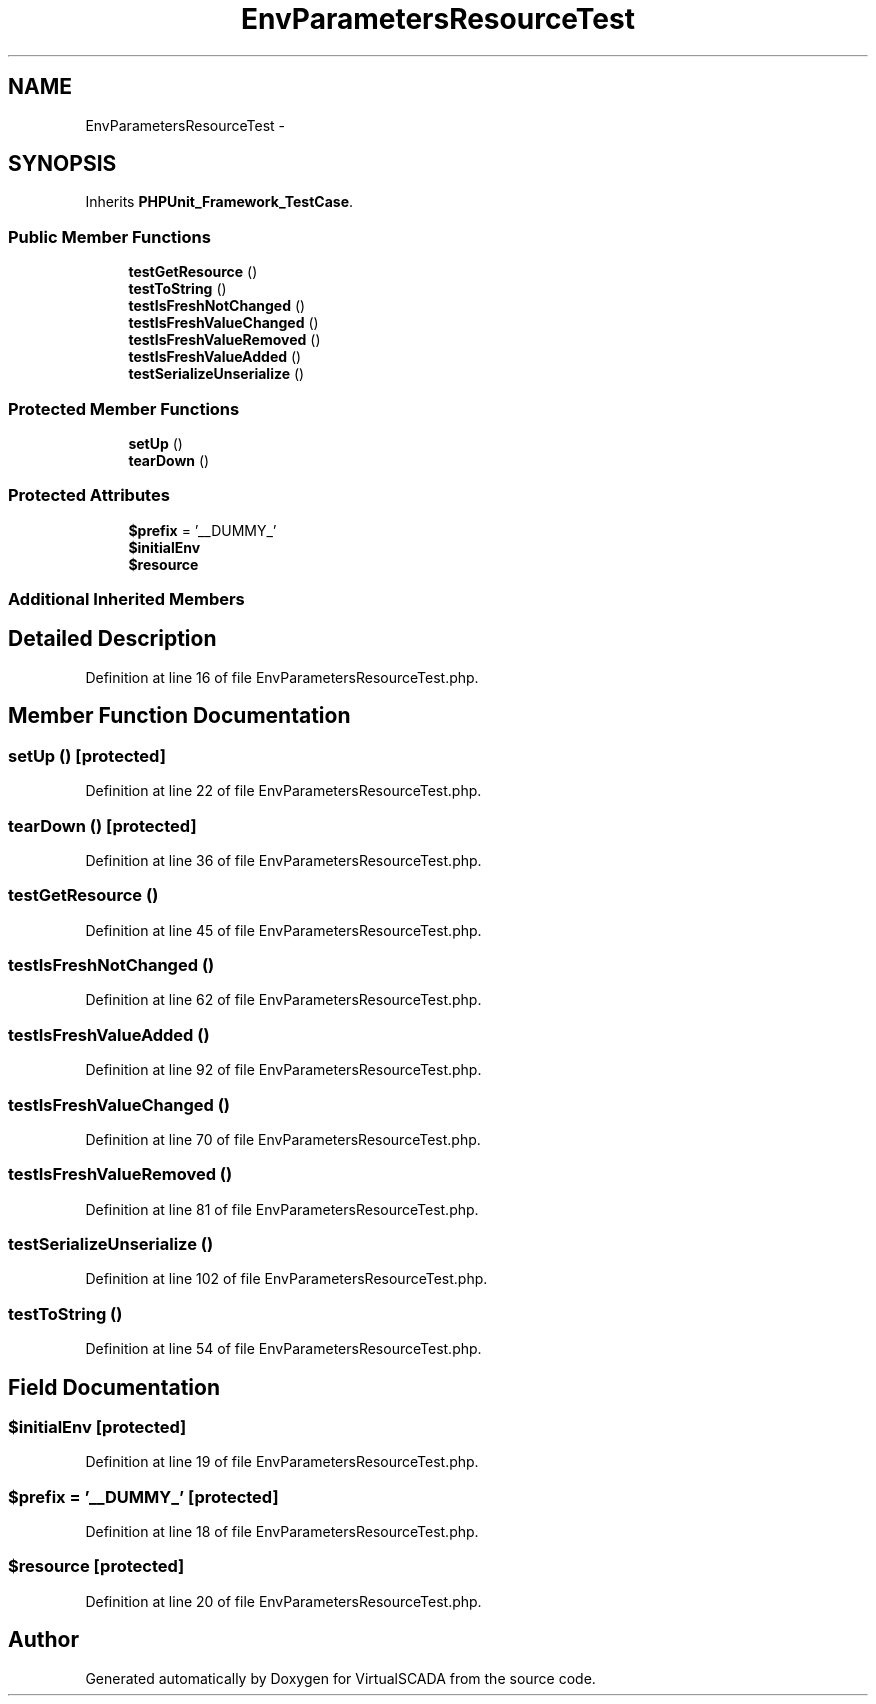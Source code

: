 .TH "EnvParametersResourceTest" 3 "Tue Apr 14 2015" "Version 1.0" "VirtualSCADA" \" -*- nroff -*-
.ad l
.nh
.SH NAME
EnvParametersResourceTest \- 
.SH SYNOPSIS
.br
.PP
.PP
Inherits \fBPHPUnit_Framework_TestCase\fP\&.
.SS "Public Member Functions"

.in +1c
.ti -1c
.RI "\fBtestGetResource\fP ()"
.br
.ti -1c
.RI "\fBtestToString\fP ()"
.br
.ti -1c
.RI "\fBtestIsFreshNotChanged\fP ()"
.br
.ti -1c
.RI "\fBtestIsFreshValueChanged\fP ()"
.br
.ti -1c
.RI "\fBtestIsFreshValueRemoved\fP ()"
.br
.ti -1c
.RI "\fBtestIsFreshValueAdded\fP ()"
.br
.ti -1c
.RI "\fBtestSerializeUnserialize\fP ()"
.br
.in -1c
.SS "Protected Member Functions"

.in +1c
.ti -1c
.RI "\fBsetUp\fP ()"
.br
.ti -1c
.RI "\fBtearDown\fP ()"
.br
.in -1c
.SS "Protected Attributes"

.in +1c
.ti -1c
.RI "\fB$prefix\fP = '__DUMMY_'"
.br
.ti -1c
.RI "\fB$initialEnv\fP"
.br
.ti -1c
.RI "\fB$resource\fP"
.br
.in -1c
.SS "Additional Inherited Members"
.SH "Detailed Description"
.PP 
Definition at line 16 of file EnvParametersResourceTest\&.php\&.
.SH "Member Function Documentation"
.PP 
.SS "setUp ()\fC [protected]\fP"

.PP
Definition at line 22 of file EnvParametersResourceTest\&.php\&.
.SS "tearDown ()\fC [protected]\fP"

.PP
Definition at line 36 of file EnvParametersResourceTest\&.php\&.
.SS "testGetResource ()"

.PP
Definition at line 45 of file EnvParametersResourceTest\&.php\&.
.SS "testIsFreshNotChanged ()"

.PP
Definition at line 62 of file EnvParametersResourceTest\&.php\&.
.SS "testIsFreshValueAdded ()"

.PP
Definition at line 92 of file EnvParametersResourceTest\&.php\&.
.SS "testIsFreshValueChanged ()"

.PP
Definition at line 70 of file EnvParametersResourceTest\&.php\&.
.SS "testIsFreshValueRemoved ()"

.PP
Definition at line 81 of file EnvParametersResourceTest\&.php\&.
.SS "testSerializeUnserialize ()"

.PP
Definition at line 102 of file EnvParametersResourceTest\&.php\&.
.SS "testToString ()"

.PP
Definition at line 54 of file EnvParametersResourceTest\&.php\&.
.SH "Field Documentation"
.PP 
.SS "$initialEnv\fC [protected]\fP"

.PP
Definition at line 19 of file EnvParametersResourceTest\&.php\&.
.SS "$prefix = '__DUMMY_'\fC [protected]\fP"

.PP
Definition at line 18 of file EnvParametersResourceTest\&.php\&.
.SS "$resource\fC [protected]\fP"

.PP
Definition at line 20 of file EnvParametersResourceTest\&.php\&.

.SH "Author"
.PP 
Generated automatically by Doxygen for VirtualSCADA from the source code\&.
